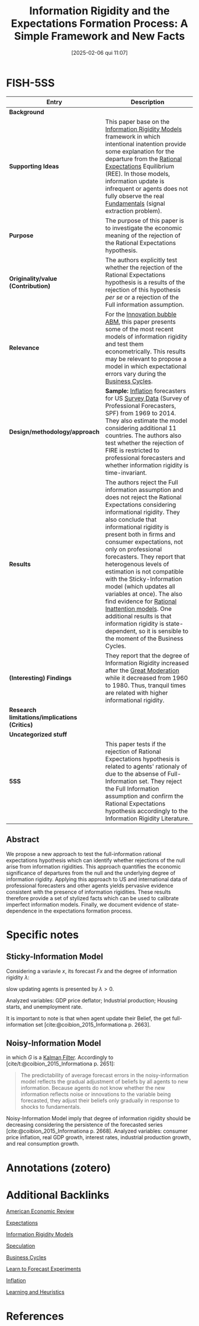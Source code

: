 #+OPTIONS: num:nil ^:{} toc:nil
#+title:      Information Rigidity and the Expectations Formation Process: A Simple Framework and New Facts
#+date:       [2025-02-06 qui 11:07]
#+filetags:   :bib:
#+identifier: 20250206T110740
#+BIBLIOGRAPHY: ~/Org/zotero_refs.bib
#+cite_export: csl apa.csl
#+reference:  coibion_2015_Informationa



* FISH-5SS

|---------------------------------------------+-------------------------------------------------------------------------------------------------------------------------------------------------------------------------------------------------------------------------------------------------------------------------------------------------------------------------------------------------------------------------------------------------------------------------------------------------------------------------------------------------------------------------------------------------------------------------------------------------------------------------|
| <40>                                        | <50>                                                                                                                                                                                                                                                                                                                                                                                                                                                                                                                                                                                                                    |
| *Entry*                                       | *Description*                                                                                                                                                                                                                                                                                                                                                                                                                                                                                                                                                                                                             |
|---------------------------------------------+-------------------------------------------------------------------------------------------------------------------------------------------------------------------------------------------------------------------------------------------------------------------------------------------------------------------------------------------------------------------------------------------------------------------------------------------------------------------------------------------------------------------------------------------------------------------------------------------------------------------------|
| *Background*                                  |                                                                                                                                                                                                                                                                                                                                                                                                                                                                                                                                                                                                                         |
| *Supporting Ideas*                            | This paper base on the [[denote:20250203T175849][Information Rigidity Models]] framework in which intentional inatention provide some explanation for the departure from the [[denote:20240708T113039][Rational Expectations]] Equilibrium (REE). In those models, information update is infrequent or agents does not fully observe the real [[denote:20250203T173614][Fundamentals]] (signal extraction problem).                                                                                                                                                                                                                                                                                         |
| *Purpose*                                     | The purpose of this paper is to investigate the economic meaning of the rejection of the Rational Expectations hypothesis.                                                                                                                                                                                                                                                                                                                                                                                                                                                                                              |
| *Originality/value (Contribution)*            | The authors explicitly test whether the rejection of the Rational Expectations hypothesis is a results of the rejection of this hypothesis /per se/ or a rejection of the Full information assumption.                                                                                                                                                                                                                                                                                                                                                                                                                    |
| *Relevance*                                   | For the [[denote:20250202T120807][Innovation bubble ABM]], this paper presents some of the most recent models of information rigidity and test them econometrically. This results may be relevant to propose a model in which expectational errors vary during the [[denote:20240708T155635][Business Cycles]].                                                                                                                                                                                                                                                                                                                                                                 |
| *Design/methodology/approach*                 | *Sample:* [[denote:20250202T120843][Inflation]] forecasters for US [[denote:20250203T184210][Survey Data]] (Survey of Professional Forecasters, SPF) from 1969 to 2014. They also estimate the model considering additional 11 countries. The authors also test whether the rejection of FIRE is restricted to professional forecasters and whether information rigidity is time-invariant.                                                                                                                                                                                                                                                                                       |
| *Results*                                     | The authors reject the Full information assumption and does not reject the Rational Expectations considering informational rigidity. They also conclude that informational rigidity is present both in firms and consumer expectations, not only on professional forecasters. They report that heterogenous levels of estimation is not compatible with the Sticky-Information model (which updates all variables at once). The also find evidence for [[denote:20250203T183555][Rational Inattention models]]. One additional results is that information rigidity is state-dependent, so it is sensible to the moment of the Business Cycles. |
| *(Interesting) Findings*                      | They report that the degree of Information Rigidity increased after the [[denote:20250202T121008][Great Moderation]] while it decreased from 1960 to 1980. Thus, tranquil times are related with higher informational rigidity.                                                                                                                                                                                                                                                                                                                                                                                                                     |
| *Research limitations/implications (Critics)* |                                                                                                                                                                                                                                                                                                                                                                                                                                                                                                                                                                                                                         |
| *Uncategorized stuff*                         |                                                                                                                                                                                                                                                                                                                                                                                                                                                                                                                                                                                                                         |
| *5SS*                                         | This paper tests if the rejection of Rational Expectations hypothesis is related to agents' rationaly of due to the absense of Full-Information set. They reject the Full Information assumption and confirm the Rational Expectations hypothesis accordingly to the Information Rigidity Literature.                                                                                                                                                                                                                                                                                                                   |
|---------------------------------------------+-------------------------------------------------------------------------------------------------------------------------------------------------------------------------------------------------------------------------------------------------------------------------------------------------------------------------------------------------------------------------------------------------------------------------------------------------------------------------------------------------------------------------------------------------------------------------------------------------------------------------|


** Abstract

#+BEGIN_ABSTRACT
We propose a new approach to test the full-information rational expectations hypothesis which can identify whether rejections of the null arise from information rigidities.
This approach quantifies the economic significance of departures from the null and the underlying degree of information rigidity.
Applying this approach to US and international data of professional forecasters and other agents yields pervasive evidence consistent with the presence of information rigidities.
These results therefore provide a set of stylized facts which can be used to calibrate imperfect information models.
Finally, we document evidence of state-dependence in the expectations formation process.
#+END_ABSTRACT


* Specific notes

** Sticky-Information Model
:PROPERTIES:
:ID:       5a177b1d-7dde-4929-96da-3311ea501578
:END:


Considering a variavle $x$, its forecast $Fx$ and the degree of information rigidity $\lambda$:

#+BEGIN_latex
\begin{equation}
x_{t+h} - F_{t}x_{t+h} = \frac{\lambda}{1-\lambda}(F_{t}x_{t+h} - F_{t-1}x_{t+h}) + v_{t+h,t}
\end{equation}
#+END_latex
slow updating agents is presented by $\lambda>0$.


Analyzed variables: GDP price deflator; Industrial production; Housing starts, and unemployment rate.

It is important to note is that when agent update their Belief, the get full-information set [cite:@coibion_2015_Informationa p. 2663].

** Noisy-Information Model
:PROPERTIES:
:ID:       4f305525-6879-442a-82de-48204410006d
:END:


#+BEGIN_latex
\begin{equation}
x_{t+h} - F_{t}x_{t+h} = \frac{\1-G}{G}(F_{t}x_{t+h} - F_{t-1}x_{t+h}) + v_{t+h,t}
\end{equation}
#+END_latex
in which $G$ is a [[denote:20250202T120600][Kalman Filter]].
Accordingly to [cite/t:@coibion_2015_Informationa p. 2651]:
#+begin_quote
The predictability of average forecast errors in the noisy-information model reflects the gradual adjustment of beliefs by all agents to new information.
Because agents do not know whether the new information reflects noise or innovations to the variable being forecasted, they adjust their beliefs only gradually in response to shocks to fundamentals.
#+end_quote


Noisy-Information Model imply that degree of information rigidity should be decreasing considering the persistence of the forecasted series [cite:@coibion_2015_Informationa p. 2668].
Analyzed variables: consumer price inflation, real GDP growth, interest rates, industrial production growth, and real consumption growth.

* Annotations (zotero)

* Additional Backlinks

[[denote:20250205T163840][American Economic Review]]

[[denote:20250202T121158][Expectations]]

[[denote:20250203T175849][Information Rigidity Models]]

[[denote:20250202T115838][Speculation]]

[[denote:20240708T155635][Business Cycles]]

[[denote:20250203T180644][Learn to Forecast Experiments]]

[[denote:20250202T120843][Inflation]]

[[denote:20250203T180559][Learning and Heuristics]]


* References

#+print_bibliography:
